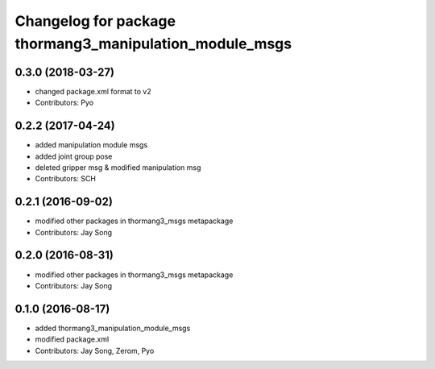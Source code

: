 ^^^^^^^^^^^^^^^^^^^^^^^^^^^^^^^^^^^^^^^^^^^^^^^^^^^^^^^^
Changelog for package thormang3_manipulation_module_msgs
^^^^^^^^^^^^^^^^^^^^^^^^^^^^^^^^^^^^^^^^^^^^^^^^^^^^^^^^

0.3.0 (2018-03-27)
------------------
* changed package.xml format to v2
* Contributors: Pyo

0.2.2 (2017-04-24)
------------------
* added manipulation module msgs
* added joint group pose
* deleted gripper msg & modified manipulation msg
* Contributors: SCH

0.2.1 (2016-09-02)
------------------
* modified other packages in thormang3_msgs metapackage
* Contributors: Jay Song

0.2.0 (2016-08-31)
------------------
* modified other packages in thormang3_msgs metapackage
* Contributors: Jay Song

0.1.0 (2016-08-17)
------------------
* added thormang3_manipulation_module_msgs
* modified package.xml
* Contributors: Jay Song, Zerom, Pyo
